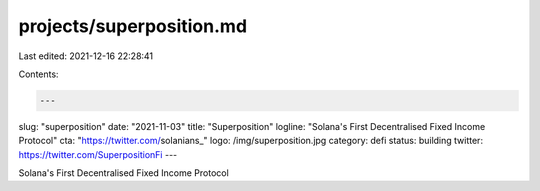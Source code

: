 projects/superposition.md
=========================

Last edited: 2021-12-16 22:28:41

Contents:

.. code-block:: md

    ---
slug: "superposition"
date: "2021-11-03"
title: "Superposition"
logline: "Solana's First Decentralised Fixed Income Protocol"
cta: "https://twitter.com/solanians_"
logo: /img/superposition.jpg
category: defi
status: building
twitter: https://twitter.com/SuperpositionFi
---

Solana's First Decentralised Fixed Income Protocol



